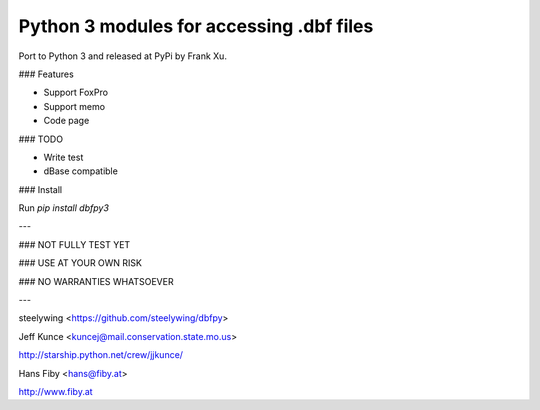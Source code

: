 Python 3 modules for accessing .dbf files
------------------------------------------

Port to Python 3 and released at PyPi by Frank Xu.

### Features

* Support FoxPro
* Support memo
* Code page

### TODO

* Write test
* dBase compatible

### Install

Run `pip install dbfpy3`


---

### NOT FULLY TEST YET

### USE AT YOUR OWN RISK

### NO WARRANTIES WHATSOEVER

---

steelywing <https://github.com/steelywing/dbfpy>

Jeff Kunce <kuncej@mail.conservation.state.mo.us>

http://starship.python.net/crew/jjkunce/

Hans Fiby <hans@fiby.at>

http://www.fiby.at
